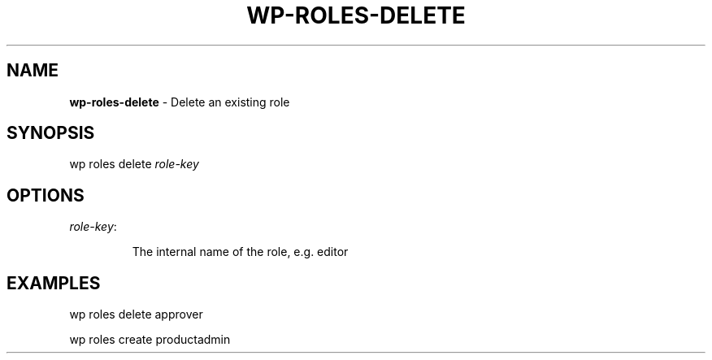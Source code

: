 .\" generated with Ronn/v0.7.3
.\" http://github.com/rtomayko/ronn/tree/0.7.3
.
.TH "WP\-ROLES\-DELETE" "1" "" "WP-CLI"
.
.SH "NAME"
\fBwp\-roles\-delete\fR \- Delete an existing role
.
.SH "SYNOPSIS"
wp roles delete \fIrole\-key\fR
.
.SH "OPTIONS"
.
.TP
\fIrole\-key\fR:
.
.IP
The internal name of the role, e\.g\. editor
.
.SH "EXAMPLES"
.
.nf

wp roles delete approver

wp roles create productadmin
.
.fi

